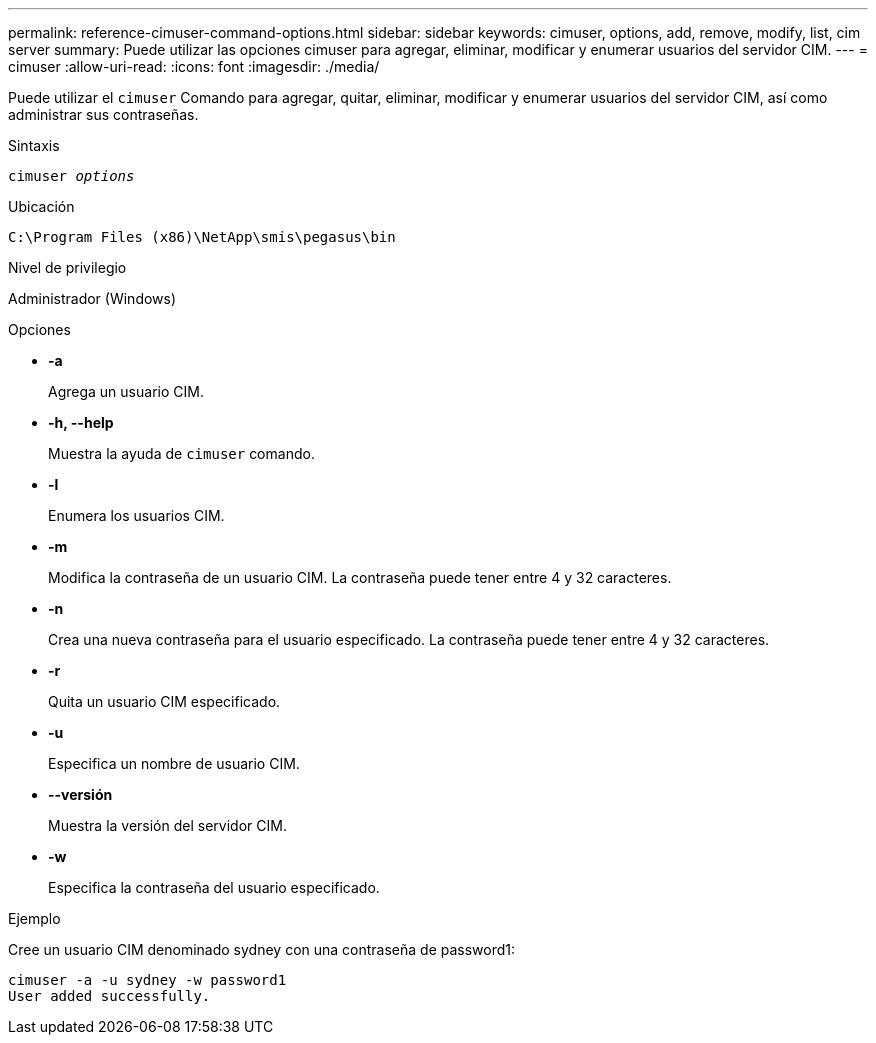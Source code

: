 ---
permalink: reference-cimuser-command-options.html 
sidebar: sidebar 
keywords: cimuser, options, add, remove, modify, list, cim server 
summary: Puede utilizar las opciones cimuser para agregar, eliminar, modificar y enumerar usuarios del servidor CIM. 
---
= cimuser
:allow-uri-read: 
:icons: font
:imagesdir: ./media/


[role="lead"]
Puede utilizar el `cimuser` Comando para agregar, quitar, eliminar, modificar y enumerar usuarios del servidor CIM, así como administrar sus contraseñas.

.Sintaxis
`cimuser _options_`

.Ubicación
`C:\Program Files (x86)\NetApp\smis\pegasus\bin`

.Nivel de privilegio
Administrador (Windows)

.Opciones
* *-a*
+
Agrega un usuario CIM.

* *-h, --help*
+
Muestra la ayuda de `cimuser` comando.

* *-l*
+
Enumera los usuarios CIM.

* *-m*
+
Modifica la contraseña de un usuario CIM. La contraseña puede tener entre 4 y 32 caracteres.

* *-n*
+
Crea una nueva contraseña para el usuario especificado. La contraseña puede tener entre 4 y 32 caracteres.

* *-r*
+
Quita un usuario CIM especificado.

* *-u*
+
Especifica un nombre de usuario CIM.

* *--versión*
+
Muestra la versión del servidor CIM.

* *-w*
+
Especifica la contraseña del usuario especificado.



.Ejemplo
Cree un usuario CIM denominado sydney con una contraseña de password1:

[listing]
----
cimuser -a -u sydney -w password1
User added successfully.
----
